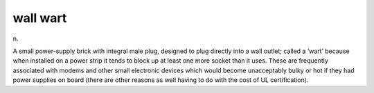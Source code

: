 .. _wall-wart:

============================================================
wall wart
============================================================

n\.

A small power-supply brick with integral male plug, designed to plug directly into a wall outlet; called a ‘wart’ because when installed on a power strip it tends to block up at least one more socket than it uses.
These are frequently associated with modems and other small electronic devices which would become unacceptably bulky or hot if they had power supplies on board (there are other reasons as well having to do with the cost of UL certification).

